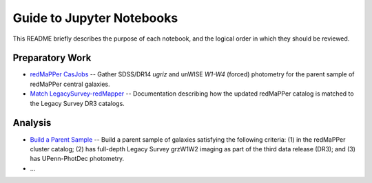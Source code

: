 Guide to Jupyter Notebooks
==========================

This README briefly describes the purpose of each notebook, and the logical
order in which they should be reviewed.

Preparatory Work
----------------

* `redMaPPer CasJobs`_ -- Gather SDSS/DR14 *ugriz* and unWISE *W1-W4* (forced)
  photometry for the parent sample of redMaPPer central galaxies.

* `Match LegacySurvey-redMapper`_ -- Documentation describing how the updated
  redMaPPer catalog is matched to the Legacy Survey DR3 catalogs.

Analysis
--------
* `Build a Parent Sample`_ -- Build a parent sample of galaxies satisfying the
  following criteria: (1) in the redMaPPer cluster catalog; (2) has full-depth
  Legacy Survey grzW1W2 imaging as part of the third data release (DR3); and (3)
  has UPenn-PhotDec photometry.

* ...


.. _`redMaPPer CasJobs`: https://github.com/moustakas/legacyhalos/blob/master/nb/redmapper-casjobs.ipynb 

.. _`Match LegacySurvey-redMapper`: https://github.com/moustakas/legacyhalos/blob/master/nb/match-legacysurvey-redmapper.ipynb

.. _`Build a Parent Sample`: https://github.com/moustakas/legacyhalos/blob/master/nb/legacysurvey-redmapper-parent.ipynb
